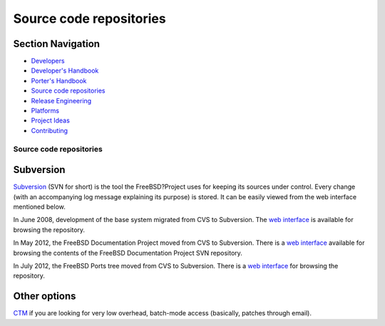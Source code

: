 ========================
Source code repositories
========================

.. raw:: html

   <div id="containerwrap">

.. raw:: html

   <div id="container">

.. raw:: html

   <div id="content">

.. raw:: html

   <div id="sidewrap">

.. raw:: html

   <div id="sidenav">

Section Navigation
------------------

-  `Developers <../projects/index.html>`__
-  `Developer's
   Handbook <../doc/en_US.ISO8859-1/books/developers-handbook>`__
-  `Porter's Handbook <../doc/en_US.ISO8859-1/books/porters-handbook>`__
-  `Source code repositories <../developers/cvs.html>`__
-  `Release Engineering <../releng/index.html>`__
-  `Platforms <../platforms/>`__
-  `Project Ideas <https://wiki.FreeBSD.org/IdeasPage>`__
-  `Contributing <../doc/en_US.ISO8859-1/articles/contributing/index.html>`__

.. raw:: html

   </div>

.. raw:: html

   </div>

.. raw:: html

   <div id="contentwrap">

Source code repositories
========================

Subversion
----------

`Subversion <http://subversion.tigris.org/>`__ (SVN for short) is the
tool the FreeBSD?Project uses for keeping its sources under control.
Every change (with an accompanying log message explaining its purpose)
is stored. It can be easily viewed from the web interface mentioned
below.

In June 2008, development of the base system migrated from CVS to
Subversion. The `web interface <https://svnweb.FreeBSD.org/base/>`__ is
available for browsing the repository.

In May 2012, the FreeBSD Documentation Project moved from CVS to
Subversion. There is a `web
interface <https://svnweb.FreeBSD.org/doc/>`__ available for browsing
the contents of the FreeBSD Documentation Project SVN repository.

In July 2012, the FreeBSD Ports tree moved from CVS to Subversion. There
is a `web interface <https://svnweb.FreeBSD.org/ports/>`__ for browsing
the repository.

Other options
-------------

`CTM <../doc/en_US.ISO8859-1/books/handbook/ctm.html>`__ if you are
looking for very low overhead, batch-mode access (basically, patches
through email).

.. raw:: html

   </div>

.. raw:: html

   </div>

.. raw:: html

   <div id="footer">

.. raw:: html

   </div>

.. raw:: html

   </div>

.. raw:: html

   </div>
